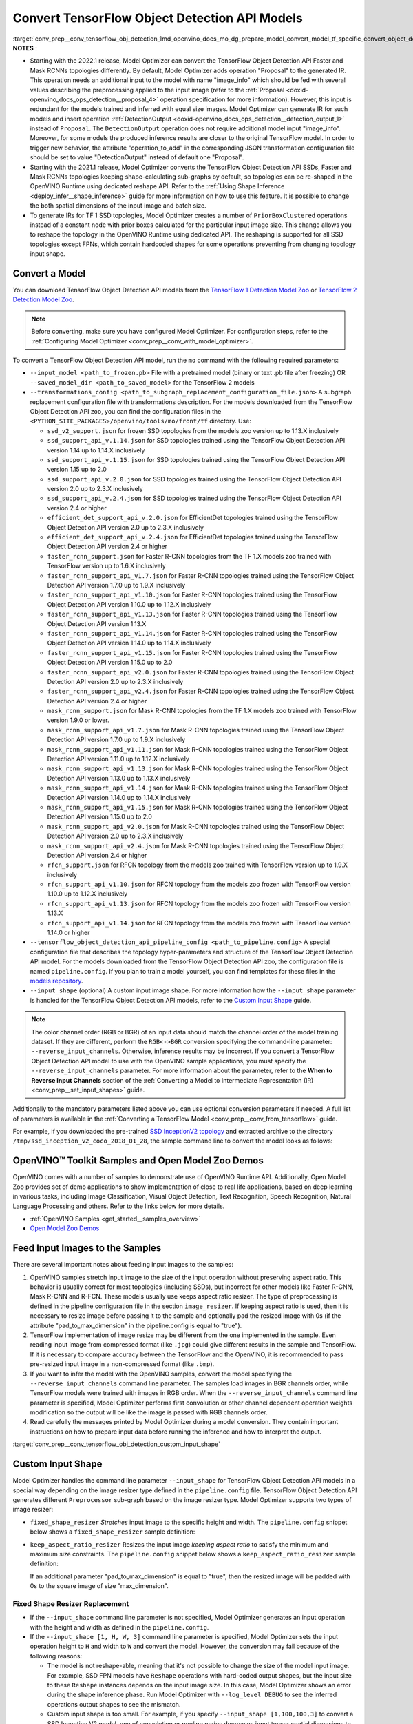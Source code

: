 .. index:: pair: page; Convert TensorFlow Object Detection API Models
.. _conv_prep__conv_tensorflow_obj_detection:

.. meta::
   :description: This tutorial demonstrates how to convert a Object Detection 
                 API Models from TensorFlow to the OpenVINO Intermediate 
                 Representation.
   :keywords: Model Optimizer, tutorial, convert a model, model conversion, 
              --input_model, --input_model parameter, command-line parameter, 
              OpenVINO™ toolkit, deep learning inference, OpenVINO Intermediate 
              Representation, TensorFlow, convert a model to OpenVINO IR, 
              frozen model, TensorFlow 1 Detection, keep_aspect_ratio_resizer, 
              Model Zoo, TensorFlow 2 Detection Model Zoo, custom input shape, 
              fixed shape, --input_shape

Convert TensorFlow Object Detection API Models
==============================================

:target:`conv_prep__conv_tensorflow_obj_detection_1md_openvino_docs_mo_dg_prepare_model_convert_model_tf_specific_convert_object_detection_api_models`	**NOTES** :

* Starting with the 2022.1 release, Model Optimizer can convert the TensorFlow Object Detection API Faster and Mask RCNNs topologies differently. By default, Model Optimizer adds operation "Proposal" to the generated IR. This operation needs an additional input to the model with name "image_info" which should be fed with several values describing the preprocessing applied to the input image (refer to the :ref:`Proposal <doxid-openvino_docs_ops_detection__proposal_4>` operation specification for more information). However, this input is redundant for the models trained and inferred with equal size images. Model Optimizer can generate IR for such models and insert operation :ref:`DetectionOutput <doxid-openvino_docs_ops_detection__detection_output_1>` instead of ``Proposal``. The ``DetectionOutput`` operation does not require additional model input "image_info". Moreover, for some models the produced inference results are closer to the original TensorFlow model. In order to trigger new behavior, the attribute "operation_to_add" in the corresponding JSON transformation configuration file should be set to value "DetectionOutput" instead of default one "Proposal".

* Starting with the 2021.1 release, Model Optimizer converts the TensorFlow Object Detection API SSDs, Faster and Mask RCNNs topologies keeping shape-calculating sub-graphs by default, so topologies can be re-shaped in the OpenVINO Runtime using dedicated reshape API. Refer to the :ref:`Using Shape Inference <deploy_infer__shape_inference>` guide for more information on how to use this feature. It is possible to change the both spatial dimensions of the input image and batch size.

* To generate IRs for TF 1 SSD topologies, Model Optimizer creates a number of ``PriorBoxClustered`` operations instead of a constant node with prior boxes calculated for the particular input image size. This change allows you to reshape the topology in the OpenVINO Runtime using dedicated API. The reshaping is supported for all SSD topologies except FPNs, which contain hardcoded shapes for some operations preventing from changing topology input shape.

Convert a Model
~~~~~~~~~~~~~~~

You can download TensorFlow Object Detection API models from the `TensorFlow 1 Detection Model Zoo <https://github.com/tensorflow/models/blob/master/research/object_detection/g3doc/tf1_detection_zoo.md>`__ or `TensorFlow 2 Detection Model Zoo <https://github.com/tensorflow/models/blob/master/research/object_detection/g3doc/tf2_detection_zoo.md>`__.

.. note::

   Before converting, make sure you have configured Model Optimizer. 
   For configuration steps, refer to the 
   :ref:`Configuring Model Optimizer <conv_prep__conv_with_model_optimizer>`.



To convert a TensorFlow Object Detection API model, run the ``mo`` command with the following required parameters:

* ``--input_model <path_to_frozen.pb>`` File with a pretrained model (binary or text .pb file after freezing) OR ``--saved_model_dir <path_to_saved_model>`` for the TensorFlow 2 models

* ``--transformations_config <path_to_subgraph_replacement_configuration_file.json>`` A subgraph replacement configuration file with transformations description. For the models downloaded from the TensorFlow Object Detection API zoo, you can find the configuration files in the ``<PYTHON_SITE_PACKAGES>/openvino/tools/mo/front/tf`` directory. Use:
  
  * ``ssd_v2_support.json`` for frozen SSD topologies from the models zoo version up to 1.13.X inclusively
  
  * ``ssd_support_api_v.1.14.json`` for SSD topologies trained using the TensorFlow Object Detection API version 1.14 up to 1.14.X inclusively
  
  * ``ssd_support_api_v.1.15.json`` for SSD topologies trained using the TensorFlow Object Detection API version 1.15 up to 2.0
  
  * ``ssd_support_api_v.2.0.json`` for SSD topologies trained using the TensorFlow Object Detection API version 2.0 up to 2.3.X inclusively
  
  * ``ssd_support_api_v.2.4.json`` for SSD topologies trained using the TensorFlow Object Detection API version 2.4 or higher
  
  * ``efficient_det_support_api_v.2.0.json`` for EfficientDet topologies trained using the TensorFlow Object Detection API version 2.0 up to 2.3.X inclusively
  
  * ``efficient_det_support_api_v.2.4.json`` for EfficientDet topologies trained using the TensorFlow Object Detection API version 2.4 or higher
  
  * ``faster_rcnn_support.json`` for Faster R-CNN topologies from the TF 1.X models zoo trained with TensorFlow version up to 1.6.X inclusively
  
  * ``faster_rcnn_support_api_v1.7.json`` for Faster R-CNN topologies trained using the TensorFlow Object Detection API version 1.7.0 up to 1.9.X inclusively
  
  * ``faster_rcnn_support_api_v1.10.json`` for Faster R-CNN topologies trained using the TensorFlow Object Detection API version 1.10.0 up to 1.12.X inclusively
  
  * ``faster_rcnn_support_api_v1.13.json`` for Faster R-CNN topologies trained using the TensorFlow Object Detection API version 1.13.X
  
  * ``faster_rcnn_support_api_v1.14.json`` for Faster R-CNN topologies trained using the TensorFlow Object Detection API version 1.14.0 up to 1.14.X inclusively
  
  * ``faster_rcnn_support_api_v1.15.json`` for Faster R-CNN topologies trained using the TensorFlow Object Detection API version 1.15.0 up to 2.0
  
  * ``faster_rcnn_support_api_v2.0.json`` for Faster R-CNN topologies trained using the TensorFlow Object Detection API version 2.0 up to 2.3.X inclusively
  
  * ``faster_rcnn_support_api_v2.4.json`` for Faster R-CNN topologies trained using the TensorFlow Object Detection API version 2.4 or higher
  
  * ``mask_rcnn_support.json`` for Mask R-CNN topologies from the TF 1.X models zoo trained with TensorFlow version 1.9.0 or lower.
  
  * ``mask_rcnn_support_api_v1.7.json`` for Mask R-CNN topologies trained using the TensorFlow Object Detection API version 1.7.0 up to 1.9.X inclusively
  
  * ``mask_rcnn_support_api_v1.11.json`` for Mask R-CNN topologies trained using the TensorFlow Object Detection API version 1.11.0 up to 1.12.X inclusively
  
  * ``mask_rcnn_support_api_v1.13.json`` for Mask R-CNN topologies trained using the TensorFlow Object Detection API version 1.13.0 up to 1.13.X inclusively
  
  * ``mask_rcnn_support_api_v1.14.json`` for Mask R-CNN topologies trained using the TensorFlow Object Detection API version 1.14.0 up to 1.14.X inclusively
  
  * ``mask_rcnn_support_api_v1.15.json`` for Mask R-CNN topologies trained using the TensorFlow Object Detection API version 1.15.0 up to 2.0
  
  * ``mask_rcnn_support_api_v2.0.json`` for Mask R-CNN topologies trained using the TensorFlow Object Detection API version 2.0 up to 2.3.X inclusively
  
  * ``mask_rcnn_support_api_v2.4.json`` for Mask R-CNN topologies trained using the TensorFlow Object Detection API version 2.4 or higher
  
  * ``rfcn_support.json`` for RFCN topology from the models zoo trained with TensorFlow version up to 1.9.X inclusively
  
  * ``rfcn_support_api_v1.10.json`` for RFCN topology from the models zoo frozen with TensorFlow version 1.10.0 up to 1.12.X inclusively
  
  * ``rfcn_support_api_v1.13.json`` for RFCN topology from the models zoo frozen with TensorFlow version 1.13.X
  
  * ``rfcn_support_api_v1.14.json`` for RFCN topology from the models zoo frozen with TensorFlow version 1.14.0 or higher

* ``--tensorflow_object_detection_api_pipeline_config <path_to_pipeline.config>`` A special configuration file that describes the topology hyper-parameters and structure of the TensorFlow Object Detection API model. For the models downloaded from the TensorFlow Object Detection API zoo, the configuration file is named ``pipeline.config``. If you plan to train a model yourself, you can find templates for these files in the `models repository <https://github.com/tensorflow/models/tree/master/research/object_detection/samples/configs>`__.

* ``--input_shape`` (optional) A custom input image shape. For more information how the ``--input_shape`` parameter is handled for the TensorFlow Object Detection API models, refer to the `Custom Input Shape <#custom-input-shape>`__ guide.

.. note::

   The color channel order (RGB or BGR) of an input data should match the channel order 
   of the model training dataset. If they are different, perform the ``RGB<->BGR`` conversion 
   specifying the command-line parameter: ``--reverse_input_channels``. Otherwise, 
   inference results may be incorrect. If you convert a TensorFlow Object Detection API model 
   to use with the OpenVINO sample applications, you must specify the ``--reverse_input_channels`` 
   parameter. For more information about the parameter, refer to the **When to Reverse Input Channels** 
   section of the :ref:`Converting a Model to Intermediate Representation (IR) <conv_prep__set_input_shapes>` guide.



Additionally to the mandatory parameters listed above you can use optional conversion parameters if needed. A full list of parameters is available in the :ref:`Converting a TensorFlow Model <conv_prep__conv_from_tensorflow>` guide.

For example, if you downloaded the pre-trained `SSD InceptionV2 topology <http://download.tensorflow.org/models/object_detection/ssd_inception_v2_coco_2018_01_28.tar.gz>`__ and extracted archive to the directory ``/tmp/ssd_inception_v2_coco_2018_01_28``, the sample command line to convert the model looks as follows:

.. ref-code-block:: cpp

	mo --input_model=/tmp/ssd_inception_v2_coco_2018_01_28/frozen_inference_graph.pb --transformations_config front/tf/ssd_v2_support.json --tensorflow_object_detection_api_pipeline_config /tmp/ssd_inception_v2_coco_2018_01_28/pipeline.config --reverse_input_channels

OpenVINO™ Toolkit Samples and Open Model Zoo Demos
~~~~~~~~~~~~~~~~~~~~~~~~~~~~~~~~~~~~~~~~~~~~~~~~~~~~

OpenVINO comes with a number of samples to demonstrate use of OpenVINO Runtime API. Additionally, Open Model Zoo provides set of demo applications to show implementation of close to real life applications, based on deep learning in various tasks, including Image Classification, Visual Object Detection, Text Recognition, Speech Recognition, Natural Language Processing and others. Refer to the links below for more details.

* :ref:`OpenVINO Samples <get_started__samples_overview>`

* `Open Model Zoo Demos <https://github.com/openvinotoolkit/open_model_zoo/blob/master/demos/README.md>`__

Feed Input Images to the Samples
~~~~~~~~~~~~~~~~~~~~~~~~~~~~~~~~

There are several important notes about feeding input images to the samples:

#. OpenVINO samples stretch input image to the size of the input operation without preserving aspect ratio. This behavior is usually correct for most topologies (including SSDs), but incorrect for other models like Faster R-CNN, Mask R-CNN and R-FCN. These models usually use keeps aspect ratio resizer. The type of preprocessing is defined in the pipeline configuration file in the section ``image_resizer``. If keeping aspect ratio is used, then it is necessary to resize image before passing it to the sample and optionally pad the resized image with 0s (if the attribute "pad_to_max_dimension" in the pipeline.config is equal to "true").

#. TensorFlow implementation of image resize may be different from the one implemented in the sample. Even reading input image from compressed format (like ``.jpg``) could give different results in the sample and TensorFlow. If it is necessary to compare accuracy between the TensorFlow and the OpenVINO, it is recommended to pass pre-resized input image in a non-compressed format (like ``.bmp``).

#. If you want to infer the model with the OpenVINO samples, convert the model specifying the ``--reverse_input_channels`` command line parameter. The samples load images in BGR channels order, while TensorFlow models were trained with images in RGB order. When the ``--reverse_input_channels`` command line parameter is specified, Model Optimizer performs first convolution or other channel dependent operation weights modification so the output will be like the image is passed with RGB channels order.

#. Read carefully the messages printed by Model Optimizer during a model conversion. They contain important instructions on how to prepare input data before running the inference and how to interpret the output.

:target:`conv_prep__conv_tensorflow_obj_detection_custom_input_shape`

Custom Input Shape
~~~~~~~~~~~~~~~~~~

Model Optimizer handles the command line parameter ``--input_shape`` for TensorFlow Object Detection API models in a special way depending on the image resizer type defined in the ``pipeline.config`` file. TensorFlow Object Detection API generates different ``Preprocessor`` sub-graph based on the image resizer type. Model Optimizer supports two types of image resizer:

* ``fixed_shape_resizer`` *Stretches* input image to the specific height and width. The ``pipeline.config`` snippet below shows a ``fixed_shape_resizer`` sample definition:
  
  .. ref-code-block:: cpp
  
  	image_resizer {
  	  fixed_shape_resizer {
  	    height: 300
  	    width: 300
  	  }
  	}

* ``keep_aspect_ratio_resizer`` Resizes the input image *keeping aspect ratio* to satisfy the minimum and maximum size constraints. The ``pipeline.config`` snippet below shows a ``keep_aspect_ratio_resizer`` sample definition:
  
  .. ref-code-block:: cpp
  
  	image_resizer {
  	  keep_aspect_ratio_resizer {
  	    min_dimension: 600
  	    max_dimension: 1024
  	  }
  	}
  
  If an additional parameter "pad_to_max_dimension" is equal to "true", then the resized image will be padded with 0s to the square image of size "max_dimension".

Fixed Shape Resizer Replacement
-------------------------------

* If the ``--input_shape`` command line parameter is not specified, Model Optimizer generates an input operation with the height and width as defined in the ``pipeline.config``.

* If the ``--input_shape [1, H, W, 3]`` command line parameter is specified, Model Optimizer sets the input operation height to ``H`` and width to ``W`` and convert the model. However, the conversion may fail because of the following reasons:
  
  * The model is not reshape-able, meaning that it's not possible to change the size of the model input image. For example, SSD FPN models have ``Reshape`` operations with hard-coded output shapes, but the input size to these ``Reshape`` instances depends on the input image size. In this case, Model Optimizer shows an error during the shape inference phase. Run Model Optimizer with ``--log_level DEBUG`` to see the inferred operations output shapes to see the mismatch.
  
  * Custom input shape is too small. For example, if you specify ``--input_shape [1,100,100,3]`` to convert a SSD Inception V2 model, one of convolution or pooling nodes decreases input tensor spatial dimensions to non-positive values. In this case, Model Optimizer shows error message like this: '[ ERROR ] Shape [ 1 -1 -1 256] is not fully defined for output X of "node_name".'

Keep Aspect Ratio Resizer Replacement
-------------------------------------

* If the ``--input_shape`` command line parameter is not specified, Model Optimizer generates an input operation with both height and width equal to the value of parameter ``min_dimension`` in the ``keep_aspect_ratio_resizer``.

* If the ``--input_shape [1, H, W, 3]`` command line parameter is specified, Model Optimizer scales the specified input image height ``H`` and width ``W`` to satisfy the ``min_dimension`` and ``max_dimension`` constraints defined in the ``keep_aspect_ratio_resizer``. The following function calculates the input operation height and width:

.. ref-code-block:: cpp

	def calculate_shape_keeping_aspect_ratio(H: int, W: int, min_dimension: int, max_dimension: int):
	    ratio_min = min_dimension / :ref:`min <doxid-namespacengraph_1_1runtime_1_1reference_1abc42885cb896b121ab5ac214cbf60935>`(H, W)
	    ratio_max = max_dimension / :ref:`max <doxid-namespacengraph_1_1runtime_1_1reference_1a92cfabd79e866544fb35d44884e7adfd>`(H, W)
	    ratio = :ref:`min <doxid-namespacengraph_1_1runtime_1_1reference_1abc42885cb896b121ab5ac214cbf60935>`(ratio_min, ratio_max)
	    return int(:ref:`round <doxid-namespacengraph_1_1runtime_1_1reference_1a8ea383ca6ce01d26eabe1c27a0e1bd37>`(H \* ratio)), int(:ref:`round <doxid-namespacengraph_1_1runtime_1_1reference_1a8ea383ca6ce01d26eabe1c27a0e1bd37>`(W \* ratio))

The ``--input_shape`` command line parameter should be specified only if the "pad_to_max_dimension" does not exist of is set to "false" in the ``keep_aspect_ratio_resizer``.

Models with ``keep_aspect_ratio_resizer`` were trained to recognize object in real aspect ratio, in contrast with most of the classification topologies trained to recognize objects stretched vertically and horizontally as well. By default, Model Optimizer converts topologies with ``keep_aspect_ratio_resizer`` to consume a square input image. If the non-square image is provided as input, it is stretched without keeping aspect ratio that results to object detection quality decrease.

.. note::

   It is highly recommended to specify the ``--input_shape`` command line parameter 
   for the models with ``keep_aspect_ratio_resizer``, if the input image dimensions are known in advance.

Model Conversion Process in Detail
~~~~~~~~~~~~~~~~~~~~~~~~~~~~~~~~~~

This section is intended for users who want to understand how Model Optimizer performs Object Detection API models conversion in details. The information in this section is also useful for users having complex models that are not converted with Model Optimizer out of the box. It is highly recommended to read the **Graph Transformation Extensions** section in the :ref:`Model Optimizer Extensibility <extensibility__model_optimizer>` documentation first to understand sub-graph replacement concepts which are used here.

It is also important to open the model in the `TensorBoard <https://www.tensorflow.org/guide/summaries_and_tensorboard>`__ to see the topology structure. Model Optimizer can create an event file that can be then fed to the TensorBoard tool. Run Model Optimizer, providing two command line parameters:

* ``--input_model <path_to_frozen.pb>`` Path to the frozen model.

* ``--tensorboard_logdir`` Path to the directory where TensorBoard looks for the event files.

Implementation of the transformations for Object Detection API models is located in the file `https://github.com/openvinotoolkit/openvino/blob/releases/2022/1/tools/mo/openvino/tools/mo/front/tf/ObjectDetectionAPI.py <https://github.com/openvinotoolkit/openvino/blob/releases/2022/1/tools/mo/openvino/tools/mo/front/tf/ObjectDetectionAPI.py>`__. Refer to the code in this file to understand the details of the conversion process.

